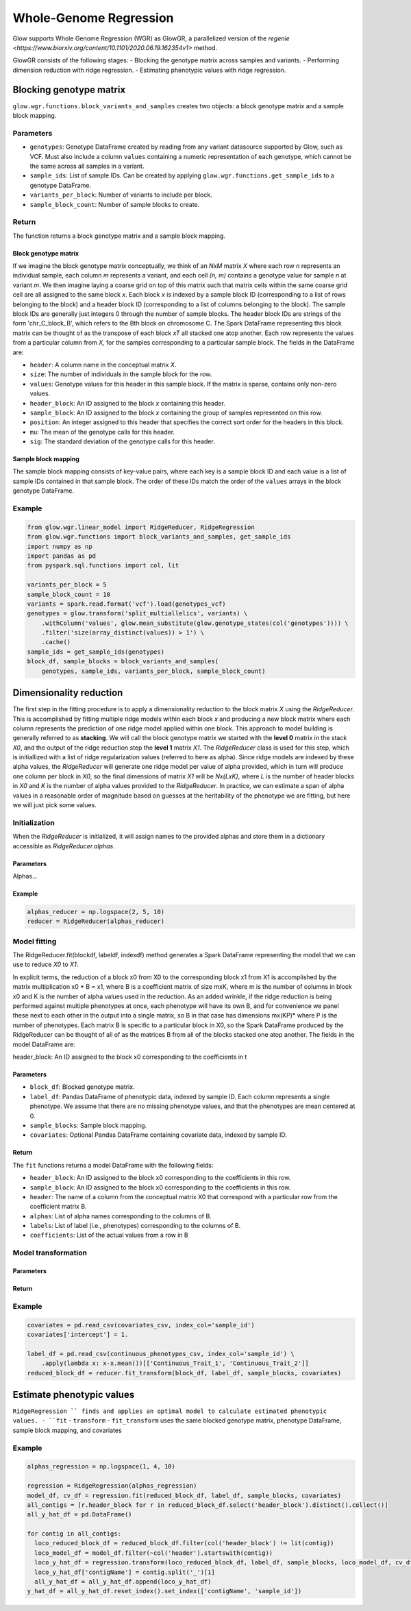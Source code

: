 =======================
Whole-Genome Regression
=======================

.. invisible-code-block: python

    import glow
    glow.register(spark)

    genotypes_vcf = 'test-data/gwas/genotypes.vcf.gz'
    covariates_csv = 'test-data/gwas/covariates.csv.gz'
    continuous_phenotypes_csv = 'test-data/gwas/continuous-phenotypes.csv.gz'

Glow supports Whole Genome Regression (WGR) as GlowGR, a parallelized version of the
`regenie <https://www.biorxiv.org/content/10.1101/2020.06.19.162354v1>` method.

GlowGR consists of the following stages:
- Blocking the genotype matrix across samples and variants.
- Performing dimension reduction with ridge regression.
- Estimating phenotypic values with ridge regression.

------------------------
Blocking genotype matrix
------------------------

``glow.wgr.functions.block_variants_and_samples`` creates two objects: a block genotype matrix and a sample block
mapping.

Parameters
==========

- ``genotypes``: Genotype DataFrame created by reading from any variant datasource supported by Glow, such as VCF. Must
  also include a column ``values`` containing a numeric representation of each genotype, which cannot be the same
  across all samples in a variant.
- ``sample_ids``: List of sample IDs. Can be created by applying ``glow.wgr.functions.get_sample_ids`` to a genotype
  DataFrame.
- ``variants_per_block``: Number of variants to include per block.
- ``sample_block_count``: Number of sample blocks to create.

Return
======

The function returns a block genotype matrix and a sample block mapping.

Block genotype matrix
---------------------

If we imagine the block genotype matrix conceptually, we think of an *NxM* matrix *X* where each row *n* represents an
individual sample, each column *m* represents a variant, and each cell *(n, m)* contains a genotype value for sample *n*
at variant *m*.  We then imagine laying a coarse grid on top of this matrix such that matrix cells within the same
coarse grid cell are all assigned to the same block *x*.  Each block *x* is indexed by a sample block ID (corresponding
to a list of rows belonging to the block) and a header block ID (corresponding to a list of columns belonging to the
block).  The sample block IDs are generally just integers 0 through the number of sample blocks.  The header block IDs
are strings of the form 'chr_C_block_B', which refers to the Bth block on chromosome C.  The Spark DataFrame
representing this block matrix can be thought of as the transpose of each block *xT* all stacked one atop another.  Each
row represents the values from a particular column from *X*, for the samples corresponding to a particular sample block.
The fields in the DataFrame are:

- ``header``: A column name in the conceptual matrix *X*.
- ``size``: The number of individuals in the sample block for the row.
- ``values``: Genotype values for this header in this sample block.  If the matrix is sparse, contains only non-zero values.
- ``header_block``: An ID assigned to the block *x* containing this header.
- ``sample_block``: An ID assigned to the block *x* containing the group of samples represented on this row.
- ``position``:  An integer assigned to this header that specifies the correct sort order for the headers in this block.
- ``mu``: The mean of the genotype calls for this header.
- ``sig``: The standard deviation of the genotype calls for this header.

Sample block mapping
--------------------

The sample block mapping consists of key-value pairs, where each key is a sample block ID and each value is a list of
sample IDs contained in that sample block. The order of these IDs match the order of the ``values`` arrays in the block
genotype DataFrame.

Example
=======

.. code-block:: python

    from glow.wgr.linear_model import RidgeReducer, RidgeRegression
    from glow.wgr.functions import block_variants_and_samples, get_sample_ids
    import numpy as np
    import pandas as pd
    from pyspark.sql.functions import col, lit

    variants_per_block = 5
    sample_block_count = 10
    variants = spark.read.format('vcf').load(genotypes_vcf)
    genotypes = glow.transform('split_multiallelics', variants) \
        .withColumn('values', glow.mean_substitute(glow.genotype_states(col('genotypes')))) \
        .filter('size(array_distinct(values)) > 1') \
        .cache()
    sample_ids = get_sample_ids(genotypes)
    block_df, sample_blocks = block_variants_and_samples(
        genotypes, sample_ids, variants_per_block, sample_block_count)

------------------------
Dimensionality reduction
------------------------

The first step in the fitting procedure is to apply a dimensionality reduction to the block matrix *X* using the
`RidgeReducer`. This is accomplished by fitting multiple ridge models within each block *x* and producing a new block
matrix where each column represents the prediction of one ridge model applied within one block. This approach to model
building is generally referred to as **stacking**. We will call the block genotype matrix we started with the
**level 0** matrix in the stack *X0*, and the output of the ridge reduction step the **level 1** matrix *X1*. The
`RidgeReducer` class is used for this step, which is initiallized with a list of ridge regularization values (referred
to here as alpha).  Since ridge models are indexed by these alpha values, the `RidgeReducer` will generate one ridge
model per value of alpha provided, which in turn will produce one column per block in *X0*, so the final dimensions of
matrix *X1* will be *Nx(LxK)*, where *L* is the number of header blocks in *X0* and *K* is the number of alpha values
provided to the `RidgeReducer`.  In practice, we can estimate a span of alpha values in a reasonable order of magnitude
based on guesses at the heritability of the phenotype we are fitting, but here we will just pick some values.

Initialization
==============

When the `RidgeReducer` is initialized, it will assign names to the provided alphas and store them in a dictionary
accessible as `RidgeReducer.alphas`.

Parameters
----------

Alphas...

Example
-------

.. code-block:: python

    alphas_reducer = np.logspace(2, 5, 10)
    reducer = RidgeReducer(alphas_reducer)

Model fitting
=============

The RidgeReducer.fit(blockdf, labeldf, indexdf) method generates a Spark DataFrame representing the model that we can
use to reduce *X0* to *X1*.

In explicit terms, the reduction of a block x0 from X0 to the corresponding block x1 from X1 is accomplished by the matrix multiplication x0 * B = x1, where B is a coefficient matrix of size mxK, where m is the number of columns in block x0 and K is the number of alpha values used in the reduction. As an added wrinkle, if the ridge reduction is being performed against multiple phenotypes at once, each phenotype will have its own B, and for convenience we panel these next to each other in the output into a single matrix, so B in that case has dimensions mx(KP)* where P is the number of phenotypes. Each matrix B is specific to a particular block in X0, so the Spark DataFrame produced by the RidgeReducer can be thought of all of as the matrices B from all of the blocks stacked one atop another. The fields in the model DataFrame are:

header_block: An ID assigned to the block x0 corresponding to the coefficients in t

Parameters
----------

- ``block_df``: Blocked genotype matrix.
- ``label_df``: Pandas DataFrame of phenotypic data, indexed by sample ID. Each column represents a single phenotype.
  We assume that there are no missing phenotype values, and that the phenotypes are mean centered at 0.
- ``sample_blocks``: Sample block mapping.
- ``covariates``: Optional Pandas DataFrame containing covariate data, indexed by sample ID.

Return
------

The ``fit`` functions returns a model DataFrame with the following fields:

- ``header_block``: An ID assigned to the block x0 corresponding to the coefficients in this row.
- ``sample_block``: An ID assigned to the block x0 corresponding to the coefficients in this row.
- ``header``: The name of a column from the conceptual matrix X0 that correspond with a particular row from the coefficient matrix B.
- ``alphas``: List of alpha names corresponding to the columns of B.
- ``labels``: List of label (i.e., phenotypes) corresponding to the columns of B.
- ``coefficients``: List of the actual values from a row in B

Model transformation
====================

Parameters
----------

Return
------

Example
=======

.. code-block:: python

    covariates = pd.read_csv(covariates_csv, index_col='sample_id')
    covariates['intercept'] = 1.

    label_df = pd.read_csv(continuous_phenotypes_csv, index_col='sample_id') \
        .apply(lambda x: x-x.mean())[['Continuous_Trait_1', 'Continuous_Trait_2']]
    reduced_block_df = reducer.fit_transform(block_df, label_df, sample_blocks, covariates)

--------------------------
Estimate phenotypic values
--------------------------

``RidgeRegression `` finds and applies an optimal model to calculate estimated phenotypic values.
- ``fit``
- ``transform``
- ``fit_transform`` uses the same blocked genotype matrix, phenotype DataFrame, sample block mapping, and covariates

Example
=======

.. code-block:: python

    alphas_regression = np.logspace(1, 4, 10)

    regression = RidgeRegression(alphas_regression)
    model_df, cv_df = regression.fit(reduced_block_df, label_df, sample_blocks, covariates)
    all_contigs = [r.header_block for r in reduced_block_df.select('header_block').distinct().collect()]
    all_y_hat_df = pd.DataFrame()

    for contig in all_contigs:
      loco_reduced_block_df = reduced_block_df.filter(col('header_block') != lit(contig))
      loco_model_df = model_df.filter(~col('header').startswith(contig))
      loco_y_hat_df = regression.transform(loco_reduced_block_df, label_df, sample_blocks, loco_model_df, cv_df, covariates)
      loco_y_hat_df['contigName'] = contig.split('_')[1]
      all_y_hat_df = all_y_hat_df.append(loco_y_hat_df)
    y_hat_df = all_y_hat_df.reset_index().set_index(['contigName', 'sample_id'])

.. invisible-code-block: python

    import math
    print(y_hat_df.at[('22', 'HG00096'),'Continuous_Trait_1'])
    assert math.isclose(y_hat_df.at[('22', 'HG00096'),'Continuous_Trait_1'], -0.48094813262232955)
